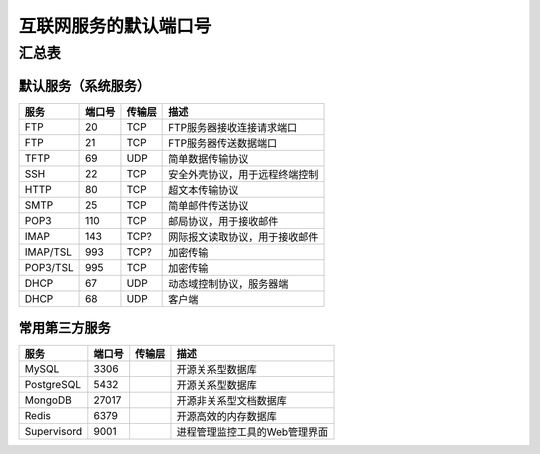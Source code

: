 互联网服务的默认端口号
======================

汇总表
------

默认服务（系统服务）
^^^^^^^^^^^^^^^^^^^^

=========== ======= =========== ==============================
服务        端口号  传输层      描述               
=========== ======= =========== ==============================
FTP         20      TCP         FTP服务器接收连接请求端口
FTP         21      TCP         FTP服务器传送数据端口
TFTP        69      UDP         简单数据传输协议
SSH         22      TCP         安全外壳协议，用于远程终端控制
HTTP        80      TCP         超文本传输协议
SMTP        25      TCP         简单邮件传送协议
POP3        110     TCP         邮局协议，用于接收邮件
IMAP        143     TCP?        网际报文读取协议，用于接收邮件
IMAP/TSL    993     TCP?        加密传输
POP3/TSL    995     TCP         加密传输
DHCP        67      UDP         动态域控制协议，服务器端
DHCP        68      UDP         客户端
=========== ======= =========== ==============================

常用第三方服务
^^^^^^^^^^^^^^^

=========== ======= =========== ==============================
服务        端口号  传输层      描述               
=========== ======= =========== ==============================
MySQL       3306                开源关系型数据库
PostgreSQL  5432                开源关系型数据库
MongoDB     27017               开源非关系型文档数据库
Redis       6379                开源高效的内存数据库
Supervisord 9001                进程管理监控工具的Web管理界面
=========== ======= =========== ==============================
